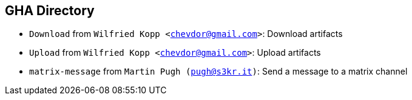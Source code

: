 == GHA Directory
- `Download` from `Wilfried Kopp <chevdor@gmail.com>`: Download artifacts
- `Upload` from `Wilfried Kopp <chevdor@gmail.com>`: Upload artifacts
- `matrix-message` from `Martin Pugh (pugh@s3kr.it)`: Send a message to a matrix channel


